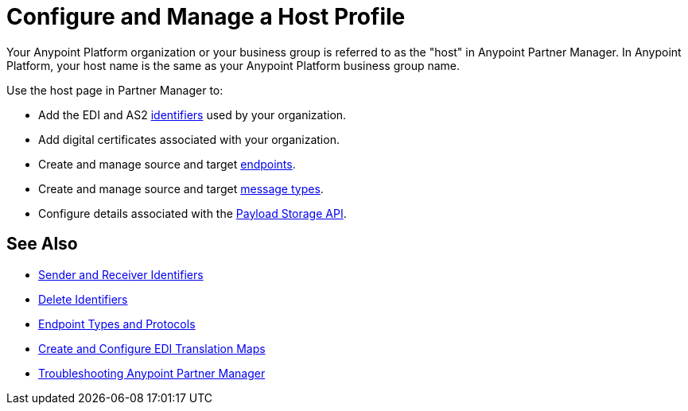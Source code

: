= Configure and Manage a Host Profile

Your Anypoint Platform organization or your business group is referred to as the "host" in Anypoint Partner Manager. In Anypoint Platform, your host name is the same as your Anypoint Platform business group name. 

Use the host page in Partner Manager to:

* Add the EDI and AS2 xref:partner-manager-identifiers.adoc[identifiers] used by your organization.
* Add digital certificates associated with your organization.
* Create and manage source and target xref:create-endpoint.adoc[endpoints].
* Create and manage source and target xref:partner-manager-create-message-type.adoc[message types].
* Configure details associated with the xref:setup-payload-storage-API.adoc[Payload Storage API].
 


== See Also

* xref:partner-manager-identifiers.adoc[Sender and Receiver Identifiers] 
* xref:delete-identifiers.adoc[Delete Identifiers] 
* xref:endpoints.adoc[Endpoint Types and Protocols]
* xref:partner-manager-maps.adoc[Create and Configure EDI Translation Maps]
* xref:troubleshooting.adoc[Troubleshooting Anypoint Partner Manager]